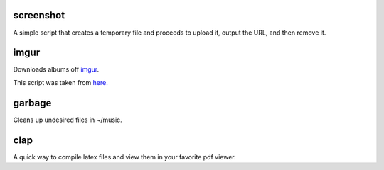 ==========
screenshot
==========
A simple script that creates a temporary file and proceeds to upload it, output the URL, and then remove it.

=====
imgur
=====
Downloads albums off `imgur <http://imgur.com>`_.

This script was taken from `here. <http://www.reddit.com/r/tinycode/comments/wggg4/bash_one_liner_to_download_an_entire_imgur_album/>`_

=======
garbage
=======
Cleans up undesired files in ~/music.

====
clap
====
A quick way to compile latex files and view them in your favorite pdf viewer.
